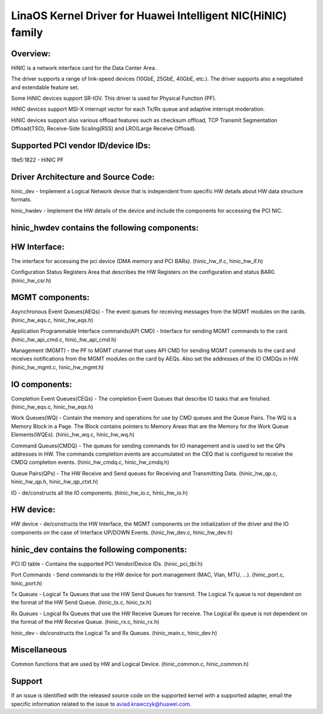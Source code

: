 .. SPDX-License-Identifier: GPL-2.0

============================================================
LinaOS Kernel Driver for Huawei Intelligent NIC(HiNIC) family
============================================================

Overview:
=========
HiNIC is a network interface card for the Data Center Area.

The driver supports a range of link-speed devices (10GbE, 25GbE, 40GbE, etc.).
The driver supports also a negotiated and extendable feature set.

Some HiNIC devices support SR-IOV. This driver is used for Physical Function
(PF).

HiNIC devices support MSI-X interrupt vector for each Tx/Rx queue and
adaptive interrupt moderation.

HiNIC devices support also various offload features such as checksum offload,
TCP Transmit Segmentation Offload(TSO), Receive-Side Scaling(RSS) and
LRO(Large Receive Offload).


Supported PCI vendor ID/device IDs:
===================================

19e5:1822 - HiNIC PF


Driver Architecture and Source Code:
====================================

hinic_dev - Implement a Logical Network device that is independent from
specific HW details about HW data structure formats.

hinic_hwdev - Implement the HW details of the device and include the components
for accessing the PCI NIC.

hinic_hwdev contains the following components:
===============================================

HW Interface:
=============

The interface for accessing the pci device (DMA memory and PCI BARs).
(hinic_hw_if.c, hinic_hw_if.h)

Configuration Status Registers Area that describes the HW Registers on the
configuration and status BAR0. (hinic_hw_csr.h)

MGMT components:
================

Asynchronous Event Queues(AEQs) - The event queues for receiving messages from
the MGMT modules on the cards. (hinic_hw_eqs.c, hinic_hw_eqs.h)

Application Programmable Interface commands(API CMD) - Interface for sending
MGMT commands to the card. (hinic_hw_api_cmd.c, hinic_hw_api_cmd.h)

Management (MGMT) - the PF to MGMT channel that uses API CMD for sending MGMT
commands to the card and receives notifications from the MGMT modules on the
card by AEQs. Also set the addresses of the IO CMDQs in HW.
(hinic_hw_mgmt.c, hinic_hw_mgmt.h)

IO components:
==============

Completion Event Queues(CEQs) - The completion Event Queues that describe IO
tasks that are finished. (hinic_hw_eqs.c, hinic_hw_eqs.h)

Work Queues(WQ) - Contain the memory and operations for use by CMD queues and
the Queue Pairs. The WQ is a Memory Block in a Page. The Block contains
pointers to Memory Areas that are the Memory for the Work Queue Elements(WQEs).
(hinic_hw_wq.c, hinic_hw_wq.h)

Command Queues(CMDQ) - The queues for sending commands for IO management and is
used to set the QPs addresses in HW. The commands completion events are
accumulated on the CEQ that is configured to receive the CMDQ completion events.
(hinic_hw_cmdq.c, hinic_hw_cmdq.h)

Queue Pairs(QPs) - The HW Receive and Send queues for Receiving and Transmitting
Data. (hinic_hw_qp.c, hinic_hw_qp.h, hinic_hw_qp_ctxt.h)

IO - de/constructs all the IO components. (hinic_hw_io.c, hinic_hw_io.h)

HW device:
==========

HW device - de/constructs the HW Interface, the MGMT components on the
initialization of the driver and the IO components on the case of Interface
UP/DOWN Events. (hinic_hw_dev.c, hinic_hw_dev.h)


hinic_dev contains the following components:
===============================================

PCI ID table - Contains the supported PCI Vendor/Device IDs.
(hinic_pci_tbl.h)

Port Commands - Send commands to the HW device for port management
(MAC, Vlan, MTU, ...). (hinic_port.c, hinic_port.h)

Tx Queues - Logical Tx Queues that use the HW Send Queues for transmit.
The Logical Tx queue is not dependent on the format of the HW Send Queue.
(hinic_tx.c, hinic_tx.h)

Rx Queues - Logical Rx Queues that use the HW Receive Queues for receive.
The Logical Rx queue is not dependent on the format of the HW Receive Queue.
(hinic_rx.c, hinic_rx.h)

hinic_dev - de/constructs the Logical Tx and Rx Queues.
(hinic_main.c, hinic_dev.h)


Miscellaneous
=============

Common functions that are used by HW and Logical Device.
(hinic_common.c, hinic_common.h)


Support
=======

If an issue is identified with the released source code on the supported kernel
with a supported adapter, email the specific information related to the issue to
aviad.krawczyk@huawei.com.
